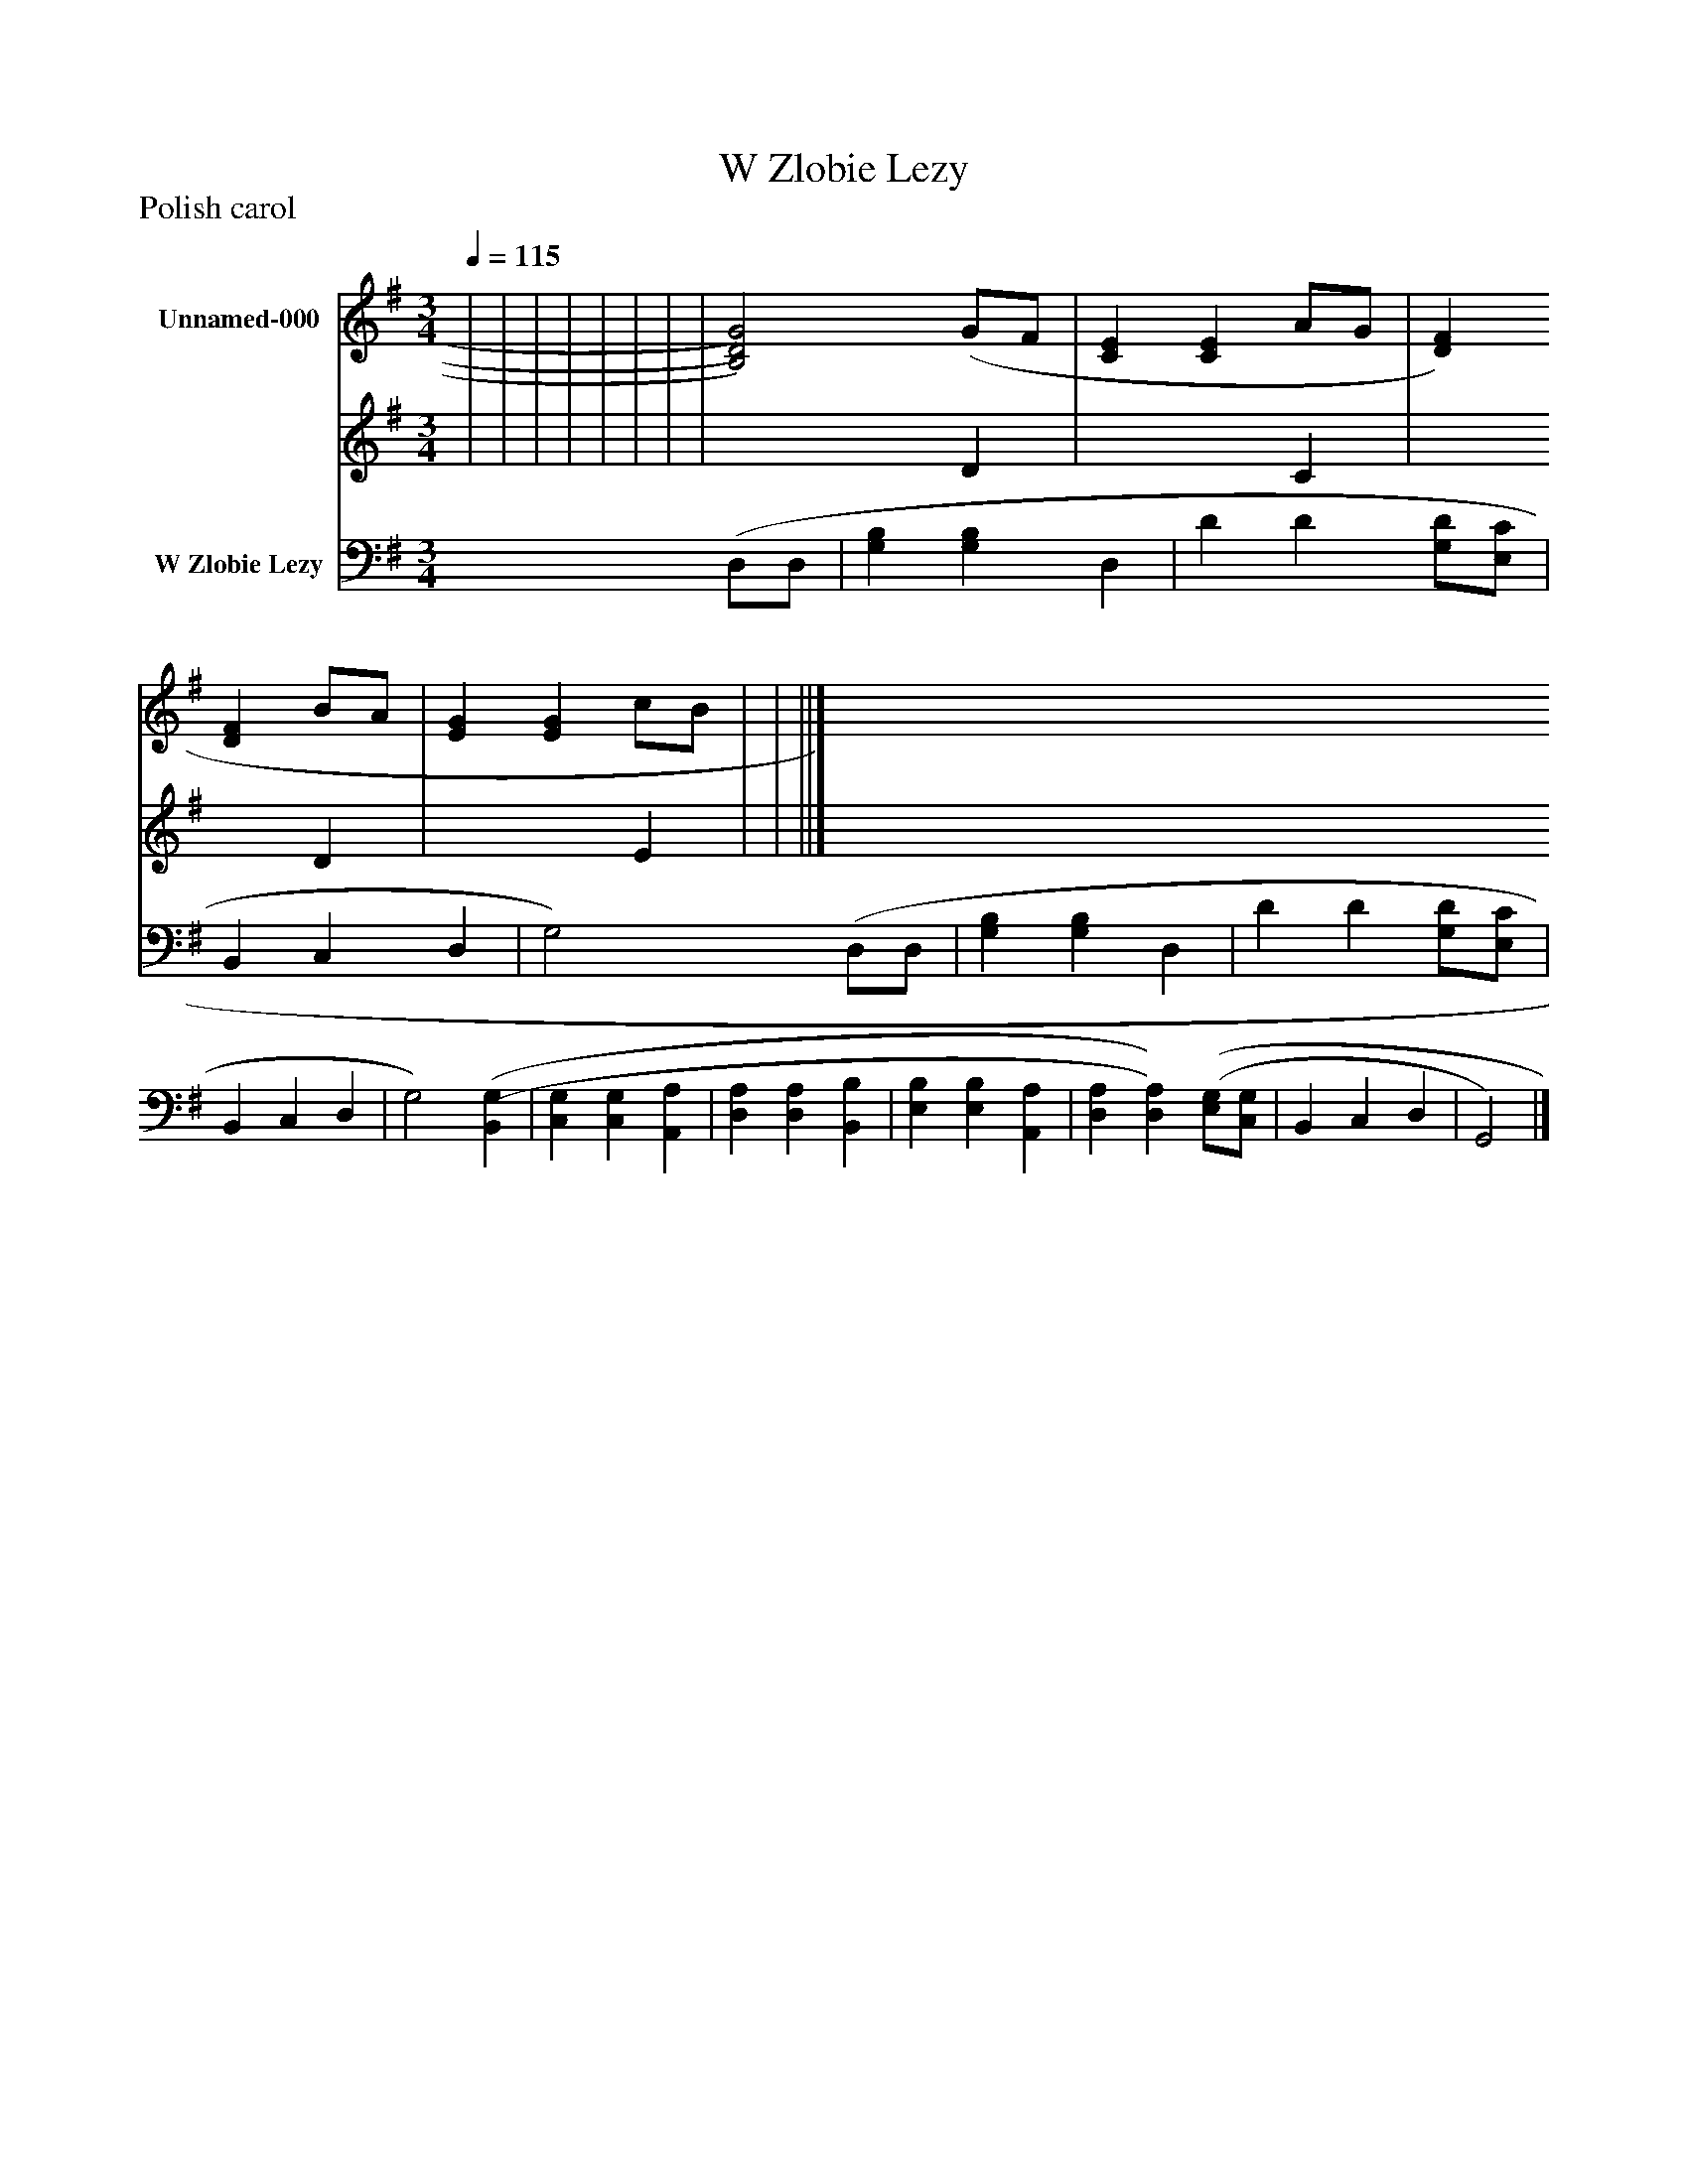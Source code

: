 %%abc-creator mxml2abc 1.4
%%abc-version 2.0
%%continueall true
%%titletrim true
%%titleformat A-1 T C1, Z-1, S-1
X: 0
T: W Zlobie Lezy
Z: Polish carol
L: 1/4
M: 3/4
Q: 1/4=115
V: P1_1 name="Unnamed-000"
V: P1_2
%%MIDI program 1 0
V: P2 name="W Zlobie Lezy"
%%MIDI program 2 91
K: G
% Extracting voice 1 from part P1
[V: P1_1]  | | | | | | | | [B,2)D2)G2)] (G/F/ | [CE] [CE] A/G/ | [DF] [DF] B/A/ | [EG] [EG] c/B/ | | ||]
% Extracting voice 2 from part P1
[V: P1_2]  | | | | | | | | x2  D | x2  C | x2  D | x2  E | | ||]
[V: P2]  (D,/D,/ | [G,B,] [G,B,] D, | D D [G,/D/][E,/C/] | B,, C, D, | G,2) (D,/D,/ | [G,B,] [G,B,] D, | D D [G,/D/][E,/C/] | B,, C, D, | G,2) [(B,,(G,] | [C,G,] [C,G,] [A,,A,] | [D,A,] [D,A,] [B,,B,] | [E,B,] [E,B,] [A,,A,] | [D,A,] [D,)A,)] [(E,/(G,/][C,/G,/] | B,, C, D, | G,,2)|]

